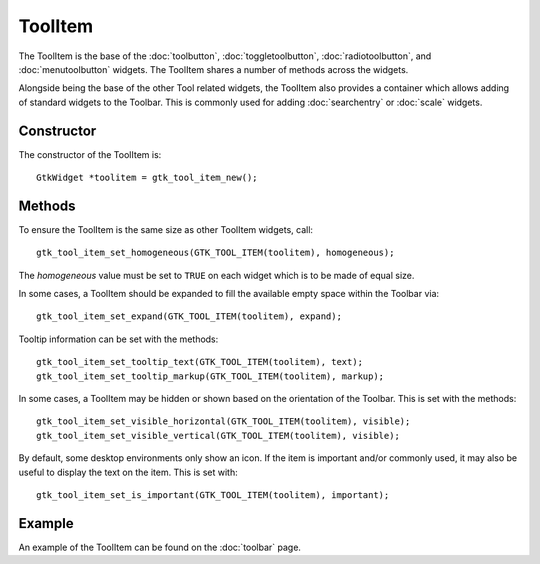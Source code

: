 ToolItem
========
The ToolItem is the base of the :doc:`toolbutton`, :doc:`toggletoolbutton`, :doc:`radiotoolbutton`, and :doc:`menutoolbutton` widgets. The ToolItem shares a number of methods across the widgets.

Alongside being the base of the other Tool related widgets, the ToolItem also provides a container which allows adding of standard widgets to the Toolbar. This is commonly used for adding :doc:`searchentry` or :doc:`scale` widgets.

===========
Constructor
===========
The constructor of the ToolItem is::

  GtkWidget *toolitem = gtk_tool_item_new();

=======
Methods
=======
To ensure the ToolItem is the same size as other ToolItem widgets, call::

  gtk_tool_item_set_homogeneous(GTK_TOOL_ITEM(toolitem), homogeneous);

The *homogeneous* value must be set to ``TRUE`` on each widget which is to be made of equal size.

In some cases, a ToolItem should be expanded to fill the available empty space within the Toolbar via::

  gtk_tool_item_set_expand(GTK_TOOL_ITEM(toolitem), expand);

Tooltip information can be set with the methods::

  gtk_tool_item_set_tooltip_text(GTK_TOOL_ITEM(toolitem), text);
  gtk_tool_item_set_tooltip_markup(GTK_TOOL_ITEM(toolitem), markup);

In some cases, a ToolItem may be hidden or shown based on the orientation of the Toolbar. This is set with the methods::

  gtk_tool_item_set_visible_horizontal(GTK_TOOL_ITEM(toolitem), visible);
  gtk_tool_item_set_visible_vertical(GTK_TOOL_ITEM(toolitem), visible);

By default, some desktop environments only show an icon. If the item is important and/or commonly used, it may also be useful to display the text on the item. This is set with::

  gtk_tool_item_set_is_important(GTK_TOOL_ITEM(toolitem), important);

=======
Example
=======
An example of the ToolItem can be found on the :doc:`toolbar` page.
